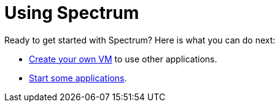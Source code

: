 = Using Spectrum
:description: Exploring Spectrum OS. Using (=How-To-Guides), Configuring (adding smth).
:page-nav_order: 3
:page-has_children: true
:page-has_toc: false

// SPDX-FileCopyrightText: 2022 Unikie
// SPDX-License-Identifier: GFDL-1.3-no-invariants-or-later OR CC-BY-SA-4.0

Ready to get started with Spectrum? Here is what you can do next:

* xref:creating-custom-vms.adoc[Create your own VM] to use other applications.
* xref:running-vms.adoc[Start some applications].
